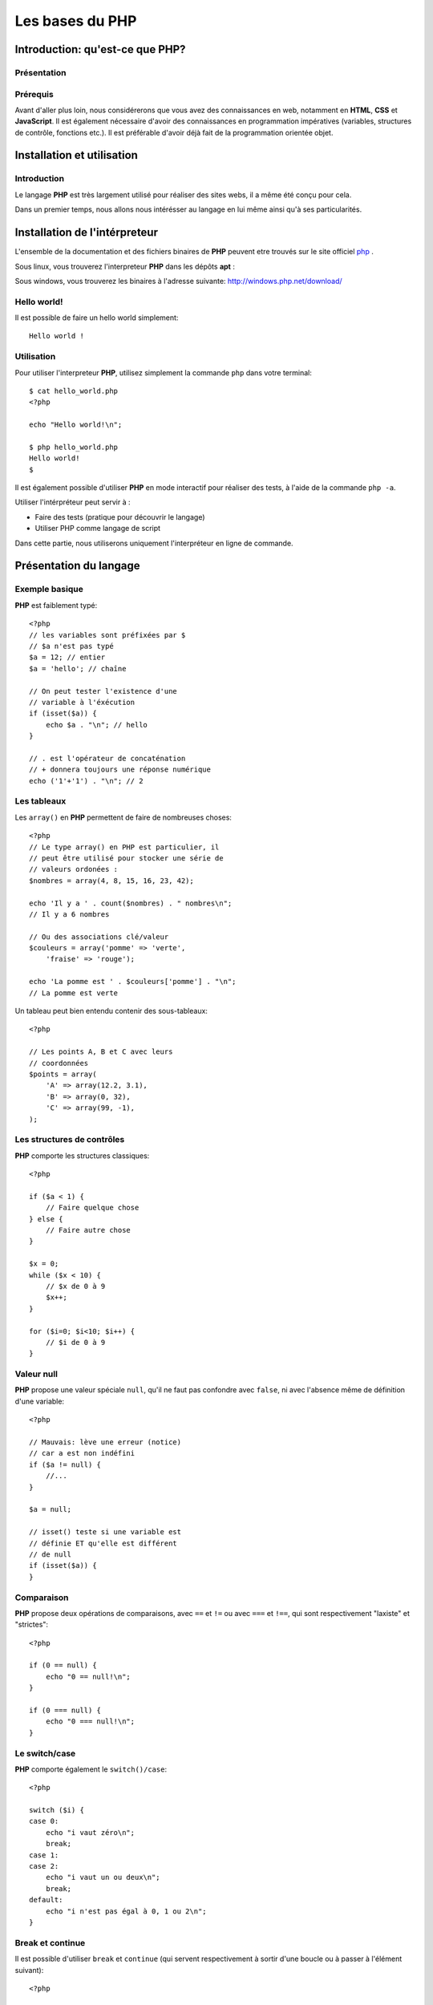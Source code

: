 .. slide:: middleSlide

Les bases du PHP
================

.. slide::

Introduction: qu'est-ce que PHP?
------------------------------------

Présentation
~~~~~~~~~~~~

.. image:: /img/php.png
    :class: right

.. textOnly::
    **PHP** est l'acronyme récursif de **PHP: Hypertext Preprocessor**, datant
    de 1994. Il a été largement conçu et pensé pour réaliser des sites webs. 
    Cependant, c'est avant tout un langage de programmation et de scripting. 

.. slideOnly::
    * **PHP**: PHP, Hypertext Preprocessor
    * Un langage de programmation avant tout

.. discover::
    **PHP** est :

    .. discoverList::
    * Interprété
    * Faiblement typé	
    * Multi paradigmes (impératif, objet, fonctionnel etc.)
    * Libre et gratuit
    * Très répandu sur le marché
    * Doté d'un grand jeu d'extension et de bibliothèques


.. slide::

Prérequis
~~~~~~~~~

Avant d'aller plus loin, nous considérerons que vous avez des connaissances
en web, notamment en **HTML**, **CSS** et **JavaScript**. Il est également
nécessaire d'avoir des connaissances en programmation impératives (variables, 
structures de contrôle, fonctions etc.). Il est préférable d'avoir déjà fait de la 
programmation orientée objet.

.. discover::
    En ce qui concerne le **PHP**, aucun prérequis n'est nécessaire.

.. slide::

Installation et utilisation
-------------------------------

Introduction
~~~~~~~~~~~~

Le langage **PHP** est très largement utilisé pour réaliser des sites webs,
il a même été conçu pour cela.

Dans un premier temps, nous allons nous intérésser au langage en lui même ainsi
qu'à ses particularités.

.. slide::

Installation de l'intérpreteur
----------------------------------

L'ensemble de la documentation et des fichiers binaires de **PHP** peuvent 
etre trouvés sur le site officiel `php <http://php.net>`_ .

Sous linux, vous trouverez l'interpreteur **PHP** dans les dépôts **apt** :

.. code-block:: no-highlight
    php5-cli - command-line interpreter for the php5 scripting language

Sous windows, vous trouverez les binaires à l'adresse suivante: 
`http://windows.php.net/download/ <http://windows.php.net/download/>`_

.. slide::

Hello world!
~~~~~~~~~~~~

Il est possible de faire un hello world simplement::

    Hello world !

.. discover::
    Ou encore en PHP brut::

        <?php

        echo "Hello world !\n";

.. discover::
    Ou en version mixte::

        Hello <?php echo 'world'; ?> !


.. textOnly::
    Comme vous le voyez, l'interpreteur **PHP** n'évalue que le code délimité
    par les balises **<?php** et **?>**, tout le reste est envoyé
    directement sur la sortie standard. 
    Ceci est assez pratique pour réaliser rapidement des "**templates**", sortes
    de textes à trou dans lesquels le code vient s'insérer

.. slide::

Utilisation
~~~~~~~~~~~

Pour utiliser l'interpreteur **PHP**, utilisez simplement la commande ``php``
dans votre terminal:

::

    $ cat hello_world.php
    <?php

    echo "Hello world!\n";

    $ php hello_world.php
    Hello world!
    $ 

Il est également possible d'utiliser **PHP** en mode interactif pour réaliser
des tests, à l'aide de la commande ``php -a``.

.. textOnly::
    Utiliser l'intérpréteur peut être très utile, il peut vous servir à faire des
    tests simplement en écrivant des scripts directement. A terme, vous pourrez également
    utiliser **PHP** comme langage de script, ce qui peut vous faire gagner du
    temps pour manipuler des fichiers, automatiser des tâches etc.

    Dans ce chapitre, nous allons étudier le fonctionnement du langage. Nous parlerons
    alors dans le chapitre suivant de comment se fait la liaison avec le web et notamment 
    le protocole **HTTP**.

.. slide::

.. image:: /img/terminal.png
    :class: right

.. slideOnly::
    Utilisation (suite)
    ~~~~~~~~~~~~~~~~~~~

Utiliser l'intérpréteur peut servir à :

* Faire des tests (pratique pour découvrir le langage)
* Utiliser PHP comme langage de script

Dans cette partie, nous utiliserons uniquement l'interpréteur en ligne de commande.

.. slide::

Présentation du langage
---------------------------

Exemple basique
~~~~~~~~~~~~~~~

**PHP** est faiblement typé::

    <?php
    // les variables sont préfixées par $
    // $a n'est pas typé
    $a = 12; // entier
    $a = 'hello'; // chaîne

    // On peut tester l'existence d'une
    // variable à l'éxécution
    if (isset($a)) {
        echo $a . "\n"; // hello
    }

    // . est l'opérateur de concaténation
    // + donnera toujours une réponse numérique
    echo ('1'+'1') . "\n"; // 2


.. textOnly::
    Les variables se préfixent par le symbole ``$`` et ne sont pas typées, comme
    ci-dessus, ``$a`` peut contenir aussi bien un entier qu'une chaîne. Son type
    change en pleine exécution.

    Du fait que **PHP** soit intérprété, les variables, fonctions ou classes ne sont
    connues qu'au moment de l'éxécution (pas de phase de compilation).
        
    Il est de ce fait possible de tester l'éxistence d'une variable au moment de l'éxécution
    à l'aide de la fonction ``isset();``
        
    L'opérateur de concaténation est le ``.``, le ``+`` étant réservé
    exclusivement pour les opérations mathématiques.

.. slide::

Les tableaux
~~~~~~~~~~~~

Les ``array()`` en **PHP** permettent de faire de nombreuses choses::

    <?php
    // Le type array() en PHP est particulier, il
    // peut être utilisé pour stocker une série de
    // valeurs ordonées :
    $nombres = array(4, 8, 15, 16, 23, 42);

    echo 'Il y a ' . count($nombres) . " nombres\n";
    // Il y a 6 nombres

    // Ou des associations clé/valeur
    $couleurs = array('pomme' => 'verte',
        'fraise' => 'rouge');

    echo 'La pomme est ' . $couleurs['pomme'] . "\n";
    // La pomme est verte


.. textOnly::
    On peut en effet les utiliser afin de stocker une suite de valeurs ordonnées et
    accessibles grâce à la notation ``[]``. Il est possible de connaître la taille
    d'un tableau à l'aide de la fonction **PHP** ``count()``.

    Avec cette même structure de donnée, il est également possible de créer des tableau
    **associatifs**, qui font correspondre des clés avec des valeurs.

.. slide::

.. slideOnly::
    Les tableaux (suite)
    ~~~~~~~~~~~~~~~~~~~~

Un tableau peut bien entendu contenir des sous-tableaux::

    <?php

    // Les points A, B et C avec leurs
    // coordonnées
    $points = array(
        'A' => array(12.2, 3.1),
        'B' => array(0, 32),
        'C' => array(99, -1),
    );

.. textOnly::
    Ce type peut donc être utilisé à de nombreuses fins et permet de mettre rapidement en place
    des données structurées, indexées et facile d'accès.

.. slide::

Les structures de contrôles
~~~~~~~~~~~~~~~~~~~~~~~~~~~

**PHP** comporte les structures classiques::

    <?php

    if ($a < 1) {
        // Faire quelque chose
    } else {
        // Faire autre chose
    }

    $x = 0;
    while ($x < 10) {
        // $x de 0 à 9
        $x++;
    }

    for ($i=0; $i<10; $i++) {
        // $i de 0 à 9
    }

.. slide::

Valeur null
~~~~~~~~~~~

**PHP** propose une valeur spéciale ``null``, qu'il ne faut pas confondre
avec ``false``, ni avec l'absence même de définition d'une variable::

    <?php

    // Mauvais: lève une erreur (notice)
    // car a est non indéfini
    if ($a != null) {
        //...
    }

    $a = null;

    // isset() teste si une variable est
    // définie ET qu'elle est différent
    // de null
    if (isset($a)) {
    }

.. slide::

Comparaison
~~~~~~~~~~~

**PHP** propose deux opérations de comparaisons, avec ``==`` et ``!=``
ou avec ``===`` et ``!==``, qui sont respectivement "laxiste" et "strictes"::

    <?php

    if (0 == null) {
        echo "0 == null!\n";
    }

    if (0 === null) {
        echo "0 === null!\n";
    }

.. textOnly::
    En fait, les valeurs ``""``, ``null``, ``false`` ou encore ``0``
    sont par exemple équivalentes en comparaison laxiste, mais pas en strict.

    En utilisant ``===`` ou ``!==``, les types des valeurs seront également comparés.

.. slide::

Le switch/case
~~~~~~~~~~~~~~

**PHP** comporte également le ``switch()/case``::

    <?php

    switch ($i) {
    case 0:
        echo "i vaut zéro\n";
        break;
    case 1:
    case 2:
        echo "i vaut un ou deux\n";
        break;
    default:
        echo "i n'est pas égal à 0, 1 ou 2\n";
    }

.. textOnly::
    Notons que sans le mot clé ``break`` le code continue de s'éxécuter entre deux
    cases (comme dans les cas ``1`` et ``2`` ci-dessus).

.. slide::

Break et continue
~~~~~~~~~~~~~~~~~

Il est possible d'utiliser ``break`` et ``continue`` (qui servent
respectivement à sortir d'une boucle ou à passer à l'élément suivant)::

    <?php

    $x = 0;
    while (true) {
        if ($x == 30) {
        break;
        }
        $x++;
    }

    echo "x=$x\n"; // x=30

    for ($i=0; $i=100; $i++) {
        if ($i == 50) {
        continue;
        }

        // Tous les $i sauf 50
    }


.. textOnly::
    Il est aussi possible d'utiliser ces mots clés suivi d'un entier numérique
    qui permet de définir de combien de structure imbriqué l'on souhaite sortir ou
    passer à l'itération suivante.

.. slide::

Itérations avec foreach
~~~~~~~~~~~~~~~~~~~~~~~

Pour faciliter l'itération des tableaux, **PHP** propose la structure de contrôle
``foreach()``::

    <?php

    $competences = array('html', 'css', 'js');

    echo "Mes compétences:\n";

    // Itère sur un tableau
    foreach ($competences as $competence) {
        echo "* $competence\n";
    }

    // Ajoute un élément au tableau
    $competences[] = 'php';

.. textOnly::
    Cette méthode permet de faciliter le parcours dans les tableaux, qui est fastidieux
    lorsqu'il emploi une boucle ``for`` par exemple. Nous verrons plus tard qu'il est
    également possible de créer ses propres objets itérables à l'aide de ``foreach``.

.. slide::

Itérations avec modification
~~~~~~~~~~~~~~~~~~~~~~~~~~~~

A l'aide de la notation de référence ``&amp;``, **PHP** vous permet d'itérer
sur un tableau tout en modifiant la valeur de son contenu::
   
    <?php

    $noms = array('eric cartman', 'stan march',
        'kyle broflovski', 'kenny mccormick');

    // Affiche le contenu de la variable
    var_dump($noms);

    // Itère en modifiant
    foreach ($noms as &$nom) {
        $nom = ucwords($nom);
    }

    // Les noms et prénoms auront leurs
    // majuscules
    var_dump($noms);

.. slide::

Itérations clé/valeur
~~~~~~~~~~~~~~~~~~~~~

En utilisant ``$key => $value``, nous pouvons itérer sur la clé **et**
la valeur en même temps::

    <?php

    $sigles = array(
        'PHP' => 'Hypertext Preprocessor',
        'JS' => 'JavaScript',
        'HTML' => 'HyperText Markup Language',
    );

    // Itère à travers les clés et valeurs
    foreach ($sigles as $sigle => $signification) {
        echo $sigle . " veut dire $signification\n";
    }

.. slide::

Fonctions
~~~~~~~~~

**PHP** vous permet de définir des fonctions::

    <?php

    /**
     * Retourne vrai si $x est pair
     */
    function isEven($x)
    {
        return ($x%2) == 0;
    }

    if (isEven(2)) {
        echo "2 est pair !\n";
    }


.. textOnly::
    La fonction suivante prend en paramètre ``$x`` et retourne vrai si il est 
    pair. Le mot clé ``return`` peut être utilisé pour retourner une valeur ou sortir
    d'une fonction qui ne retourne pas de valeur. Notons encore l'absence totale de typage,
    la fonction ``isEven()`` ne fournit aucune indication sur son type de retour
    ou de paramètres.

.. slide::

Fonctions (exemple plus avancé)
~~~~~~~~~~~~~~~~~~~~~~~~~~~~~~~

Voici un exemple plus avancé qui utilise deux concepts introduits dans **PHP 5.3**::

    <?php

    /**
     * Appel la fonction de retour si $x
     * est pair
     */
    function ifIsEven($x, Closure $callback)
    {
        if (($x%2) == 0) {
        $callback();
        }
    }

    ifIsEven(2, function() {
        echo "2 est pair!\n";
    });


.. textOnly::
    Ici, une fonction **anonyme** est utilisée, elle est passée en paramètre à la fonction
    ``ifIsEven`` qui peut l'apeller comme une fonction normale via ``$callback()``.
    Ce système est extrèmement utile dans le cas de programmation événementielle par exemple, on pourra
    manipuler des références de fonctions comme des variables "normales", et les placer dans des tableaux
    ou des attributs de classe.
        
    De plus, le type du paramètre ``$callback`` est précisé à **PHP**, c'est ce que l'on
    apelle le **type hinting**, ou indication de type. Ainsi, l'intérpréteur provoquera une erreur dans
    le cas ou le paramètre serait du mauvais type, ce qui peut permettre d'éviter les erreurs. Le type utilisé
    est ``Closure`` et correspond au type des fonctions anonymes.

.. slide::

Inclusion de fichier
------------------------

Les fonctions include et require
~~~~~~~~~~~~~~~~~~~~~~~~~~~~~~~~

Il est possible d'inclure un autre fichier dans un script **PHP**, à l'aide des fonctions ``include()``
et ``require()``::

    <?php

    /**
     * Incluera le contenu de security.php
     * provoque une erreur fatale en cas d'erreur
     */
    require_once('security.php');

    /**
     * Incluera le contenu du fichier 
     * math.php, ne provoque qu'un warning
     * en cas d'erreur
     */
    include_once('math.php');


.. textOnly::
    Dans le cas de ``include``, si le fichier inclus n'existe pas, seul un warning sera levé par l'interpreteur,
    tandis que dans le cas de ``require``, une erreur fatale arrêtera l'exécution du script.

    **PHP** étant interprété, il est possible d'inclure des fichiers dont le nom est connu de manière dynamique,
    en faisant attention à la provenance du dit fichier. En effet, le fichier inclus sera évalué par l'interpréteur et 
    peut exécuter du code sur la machine qui l'éxécute.

.. slide::

Quelques constantes utiles
~~~~~~~~~~~~~~~~~~~~~~~~~~

**PHP** met à notre disposition des `constantes magiques <http://fr.php.net/manual/en/language.constants.predefined.php>`_
qui peuvent s'avérer très utiles pour l'inclusion:

+------------------+----------------------------------+
| **Nom**          |  **Utilité**                     |
+------------------+----------------------------------+
| ``__DIR__``      |  Le répértoire du script actuel  |
+------------------+----------------------------------+
| ``__FILE__``     |  Le fichier du script actuel     |
+------------------+----------------------------------+
| ``__LINE__``     |  La ligne actuelle dans le script|
+------------------+----------------------------------+
| ``__FUNCTION__`` |  Le nom de la fonction actuelle  |
+------------------+----------------------------------+

.. slide::

Problèmes liés à l'inclusion
~~~~~~~~~~~~~~~~~~~~~~~~~~~~

Lors de l'inclusion d'un fichier, la fonction ``include`` (ou ``require``) va chercher à plusieurs endroits
(dans le ``include_path``, dans le dossier du script qui include, dans le dossier de travail, etc.)

Pour clarifier son comportement, il est généralement recommandé d'utiliser ``__DIR__`` pour désigner un répértoire relatif au
répértoire actuel::

    <?php

    /**
     * Inclus le fichier math.php qui se situe dans
     * le même répértoire que celui du script
     *
     * Permet d'éviter les ambiguités
     */
    include_once(__DIR__.'/math.php');

.. slide::

TD 1
----

* :doc:`tds/td1`

